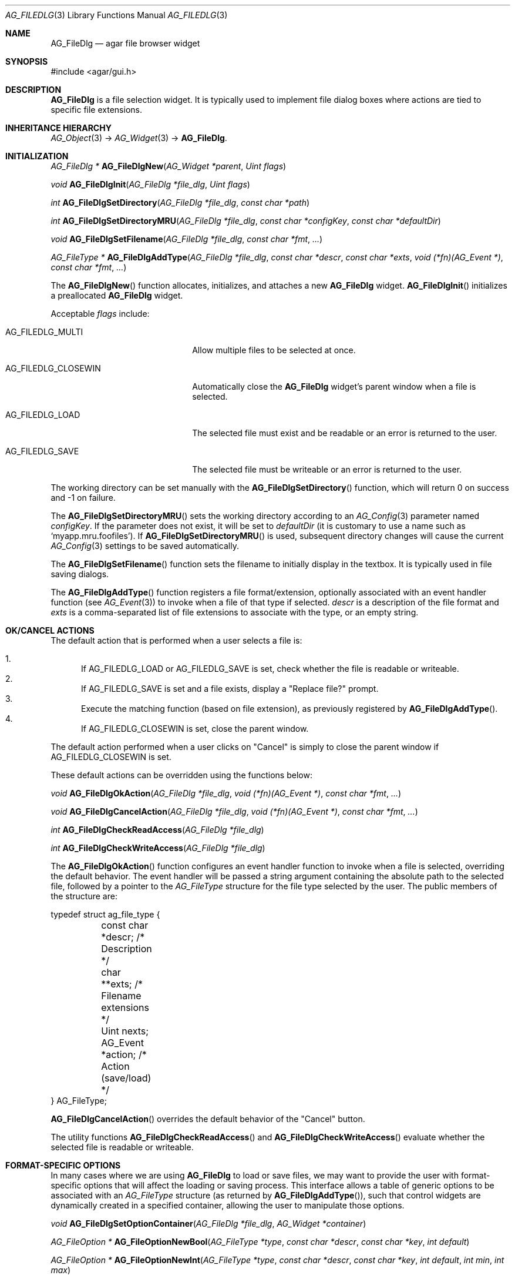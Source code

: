 .\" Copyright (c) 2006-2007 Hypertriton, Inc. <http://hypertriton.com/>
.\" All rights reserved.
.\"
.\" Redistribution and use in source and binary forms, with or without
.\" modification, are permitted provided that the following conditions
.\" are met:
.\" 1. Redistributions of source code must retain the above copyright
.\"    notice, this list of conditions and the following disclaimer.
.\" 2. Redistributions in binary form must reproduce the above copyright
.\"    notice, this list of conditions and the following disclaimer in the
.\"    documentation and/or other materials provided with the distribution.
.\" 
.\" THIS SOFTWARE IS PROVIDED BY THE AUTHOR ``AS IS'' AND ANY EXPRESS OR
.\" IMPLIED WARRANTIES, INCLUDING, BUT NOT LIMITED TO, THE IMPLIED
.\" WARRANTIES OF MERCHANTABILITY AND FITNESS FOR A PARTICULAR PURPOSE
.\" ARE DISCLAIMED. IN NO EVENT SHALL THE AUTHOR BE LIABLE FOR ANY DIRECT,
.\" INDIRECT, INCIDENTAL, SPECIAL, EXEMPLARY, OR CONSEQUENTIAL DAMAGES
.\" (INCLUDING BUT NOT LIMITED TO, PROCUREMENT OF SUBSTITUTE GOODS OR
.\" SERVICES; LOSS OF USE, DATA, OR PROFITS; OR BUSINESS INTERRUPTION)
.\" HOWEVER CAUSED AND ON ANY THEORY OF LIABILITY, WHETHER IN CONTRACT,
.\" STRICT LIABILITY, OR TORT (INCLUDING NEGLIGENCE OR OTHERWISE) ARISING
.\" IN ANY WAY OUT OF THE USE OF THIS SOFTWARE EVEN IF ADVISED OF THE
.\" POSSIBILITY OF SUCH DAMAGE.
.\"
.Dd October 5, 2006
.Dt AG_FILEDLG 3
.Os
.ds vT Agar API Reference
.ds oS Agar 1.1
.Sh NAME
.Nm AG_FileDlg
.Nd agar file browser widget
.Sh SYNOPSIS
.Bd -literal
#include <agar/gui.h>
.Ed
.Sh DESCRIPTION
.Nm
is a file selection widget.
It is typically used to implement file dialog boxes where actions are tied
to specific file extensions.
.Sh INHERITANCE HIERARCHY
.Xr AG_Object 3 ->
.Xr AG_Widget 3 ->
.Nm .
.Sh INITIALIZATION
.nr nS 1
.Ft AG_FileDlg *
.Fn AG_FileDlgNew "AG_Widget *parent" "Uint flags"
.Pp
.Ft void
.Fn AG_FileDlgInit "AG_FileDlg *file_dlg" "Uint flags"
.Pp
.Ft int
.Fn AG_FileDlgSetDirectory "AG_FileDlg *file_dlg" "const char *path"
.Pp
.Ft int
.Fn AG_FileDlgSetDirectoryMRU "AG_FileDlg *file_dlg" "const char *configKey" "const char *defaultDir"
.Pp
.Ft void
.Fn AG_FileDlgSetFilename "AG_FileDlg *file_dlg" "const char *fmt" "..."
.Pp
.Ft "AG_FileType *"
.Fn AG_FileDlgAddType "AG_FileDlg *file_dlg" "const char *descr" "const char *exts" "void (*fn)(AG_Event *)" "const char *fmt" "..."
.Pp
.nr nS 0
The
.Fn AG_FileDlgNew
function allocates, initializes, and attaches a new
.Nm
widget.
.Fn AG_FileDlgInit
initializes a preallocated
.Nm
widget.
.Pp
Acceptable
.Fa flags
include:
.Bl -tag -width "AG_FILEDLG_CLOSEWIN "
.It AG_FILEDLG_MULTI
Allow multiple files to be selected at once.
.It AG_FILEDLG_CLOSEWIN
Automatically close the
.Nm
widget's parent window when a file is selected.
.It AG_FILEDLG_LOAD
The selected file must exist and be readable or an error is returned to
the user.
.It AG_FILEDLG_SAVE
The selected file must be writeable or an error is returned to the user.
.El
.Pp
The working directory can be set manually with the
.Fn AG_FileDlgSetDirectory
function, which will return 0 on success and -1 on failure.
.Pp
The
.Fn AG_FileDlgSetDirectoryMRU
sets the working directory according to an
.Xr AG_Config 3
parameter named
.Fa configKey .
If the parameter does not exist, it will be set to
.Fa defaultDir
(it is customary to use a name such as
.Sq myapp.mru.foofiles ) .
If
.Fn AG_FileDlgSetDirectoryMRU
is used, subsequent directory changes will cause the current
.Xr AG_Config 3
settings to be saved automatically.
.Pp
The
.Fn AG_FileDlgSetFilename
function sets the filename to initially display in the textbox.
It is typically used in file saving dialogs.
.Pp
The
.Fn AG_FileDlgAddType
function registers a file format/extension, optionally associated with an
event handler function (see
.Xr AG_Event 3 )
to invoke when a file of that type if selected.
.Ft descr
is a description of the file format and
.Ft exts
is a comma-separated list of file extensions to associate with the type, or
an empty string.
.Pp
.Sh OK/CANCEL ACTIONS
The default action that is performed when a user selects a file is:
.Pp
.Bl -enum -compact
.It
If
.Dv AG_FILEDLG_LOAD
or
.Dv AG_FILEDLG_SAVE
is set, check whether the file is readable or writeable.
.It
If
.Dv AG_FILEDLG_SAVE
is set and a file exists, display a "Replace file?" prompt.
.It
Execute the matching function (based on file extension), as previously
registered by
.Fn AG_FileDlgAddType .
.It
If
.Dv AG_FILEDLG_CLOSEWIN
is set, close the parent window.
.El
.Pp
The default action performed when a user clicks on "Cancel" is simply to
close the parent window if
.Dv AG_FILEDLG_CLOSEWIN
is set.
.Pp
These default actions can be overridden using the functions below:
.Pp
.nr nS 1
.Ft "void"
.Fn AG_FileDlgOkAction "AG_FileDlg *file_dlg" "void (*fn)(AG_Event *)" "const char *fmt" "..."
.Pp
.Ft "void"
.Fn AG_FileDlgCancelAction "AG_FileDlg *file_dlg" "void (*fn)(AG_Event *)" "const char *fmt" "..."
.Pp
.Ft "int"
.Fn AG_FileDlgCheckReadAccess "AG_FileDlg *file_dlg"
.Pp
.Ft "int"
.Fn AG_FileDlgCheckWriteAccess "AG_FileDlg *file_dlg"
.Pp
.nr nS 0
The
.Fn AG_FileDlgOkAction
function configures an event handler function to invoke when a file is
selected, overriding the default behavior.
The event handler will be passed a string argument containing the
absolute path to the selected file, followed by a pointer to the
.Ft AG_FileType
structure for the file type selected by the user.
The public members of the structure are:
.Bd -literal
typedef struct ag_file_type {
	const char *descr;                /* Description */
	char **exts;                      /* Filename extensions */
	Uint nexts;
	AG_Event *action;                 /* Action (save/load) */
} AG_FileType;
.Ed
.Pp
.Fn AG_FileDlgCancelAction
overrides the default behavior of the "Cancel" button.
.Pp
The utility functions
.Fn AG_FileDlgCheckReadAccess
and
.Fn AG_FileDlgCheckWriteAccess
evaluate whether the selected file is readable or writeable.
.Sh FORMAT-SPECIFIC OPTIONS
In many cases where we are using
.Nm
to load or save files, we may want to provide the user with format-specific
options that will affect the loading or saving process.
This interface allows a table of generic options to be associated with an
.Ft AG_FileType
structure (as returned by
.Fn AG_FileDlgAddType ) ,
such that control widgets are dynamically created in a specified container,
allowing the user to manipulate those options.
.Pp
.nr nS 1
.Ft "void"
.Fn AG_FileDlgSetOptionContainer "AG_FileDlg *file_dlg" "AG_Widget *container"
.Pp
.Ft "AG_FileOption *"
.Fn AG_FileOptionNewBool "AG_FileType *type" "const char *descr" "const char *key" "int default"
.Pp
.Ft "AG_FileOption *"
.Fn AG_FileOptionNewInt "AG_FileType *type" "const char *descr" "const char *key" "int default" "int min" "int max"
.Pp
.Ft "AG_FileOption *"
.Fn AG_FileOptionNewFlt "AG_FileType *type" "const char *descr" "const char *key" "float default" "float min" "float max" "const char *unit"
.Pp
.Ft "AG_FileOption *"
.Fn AG_FileOptionNewDbl "AG_FileType *type" "const char *descr" "const char *key" "double default" "double min" "double max" "const char *unit"
.Pp
.Ft "AG_FileOption *"
.Fn AG_FileOptionGet "AG_FileType *type" "const char *key"
.Pp
.Ft "int"
.Fn AG_FileOptionBool "AG_FileType *type" "const char *key"
.Pp
.Ft "int"
.Fn AG_FileOptionInt "AG_FileType *type" "const char *key"
.Pp
.Ft "float"
.Fn AG_FileOptionFlt "AG_FileType *type" "const char *key"
.Pp
.Ft "double"
.Fn AG_FileOptionDbl "AG_FileType *type" "const char *key"
.Pp
.nr nS 0
The
.Fn AG_FileDlgSetOptionContainer
function arranges for the given container widget to hold the control
widgets that will be dynamically created.
.Pp
.Fn AG_FileOptionNewBool
registers a boolean option, manipulated by an
.Xr AG_Checkbox 3 .
.Fa descr
is a description string and
.Fa key
is a handle that the save/load routine will use to retrieve the option.
.Fa default
indicates the initial value of the option (1 = true, 0 = false).
.Pp
.Fn AG_FileOptionNewInt
registers an integer option, manipulated by an
.Xr AG_Numerical 3 .
.Fa default
is the initial value,
.Fa min
and
.Fa max
define the bounds.
.Pp
.Fn AG_FileOptionNewFlt
and
.Fn AG_FileOptionNewDbl
register single and double precision floating-point options, using
.Xr AG_Numerical 3 .
.Fa default
is the initial value,
.Fa min
and
.Fa max
define the bounds
and
.Fa unit ,
if not NULL, is the unit system to use (see
.Xr AG_Units 3 ) .
.Pp
.Fn AG_FileOptionGet
returns a pointer to the
.Ft AG_FileOption
structure for the given option name, or NULL if there is no such option.
.Fn AG_FileOptionBool ,
.Fn AG_FileOptionInt ,
.Fn AG_FileOptionFlt
and
.Fn AG_FileOptionDbl
return the value of the given option assuming it exists.
.Pp
.Sh BINDINGS
The
.Nm
widget does not provide any bindings.
.Sh EVENTS
The
.Nm
widget reacts to the following events:
.Pp
.Bl -tag -compact -width "pushed (Cancel button) "
.It dblclick (dir list)
Change the working directory.
.It dblclick (file list)
Select the given file.
If either
.Dv AG_FILEDLG_LOAD
or
.Dv AG_FILEDLG_SAVE
is set, display an error if the file is not readable or writeable.
Otherwise, the
.Sq file-chosen
event is raised.
The widget will also request that its parent window be closed if the
.Dv AG_FILEDLG_CLOSEWIN
flag is set.
.It selected (file list)
Raise the
.Sq file-selected
event.
.It return (text input)
If the entered path is an existing directory, change the working directory.
Otherwise, assume that the path refers to a file and select it.
.Xr glob 3
is used on systems that support it.
.It pushed (OK button)
Select the current file, checking for needed permissions if either
.Dv AG_FILEDLG_LOAD
or
.Dv AG_FILEDLG_SAVE
is set.
Also closes parent window if
.Dv AG_FILEDLG_CLOSEWIN is set.
.It pushed (Cancel button)
Closes the parent window if
.Dv AG_FILEDLG_CLOSEWIN
is set, otherwise a no-op.
.El
.Pp
The
.Nm
widget generates the following events:
.Pp
.Bl -tag -width 2n
.It Fn file-chosen "char *path" "AG_FileType *type"
User has selected the given file.
.Fa path
is the full pathname to the file.
If not NULL,
.Fa type
describes the file type that was selected by the user.
.It Fn file-selected "char *path"
User has moved selection over the given file, where
.Fa path
is the full pathname to it.
This event is typically used by file loader dialogs for previewing file
contents using an external widget.
.It Fn dir-selected "void"
The given directory was selected.
.El
.Sh EXAMPLES
See the
.Pa loader
demo in the Agar
.Pa demos
directory.
.Sh SEE ALSO
.Xr AG_Intro 3 ,
.Xr AG_Widget 3 ,
.Xr AG_Window 3
.Sh HISTORY
The
.Nm
widget first appeared in Agar 1.0.
